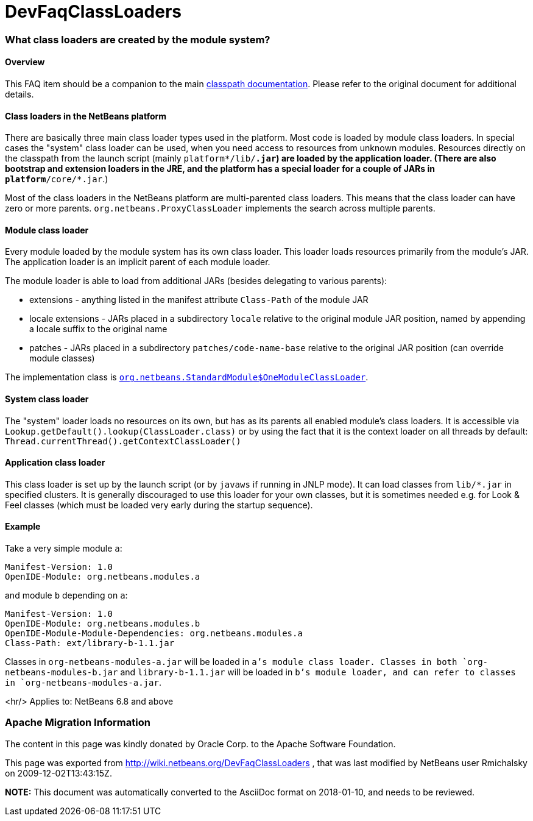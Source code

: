 // 
//     Licensed to the Apache Software Foundation (ASF) under one
//     or more contributor license agreements.  See the NOTICE file
//     distributed with this work for additional information
//     regarding copyright ownership.  The ASF licenses this file
//     to you under the Apache License, Version 2.0 (the
//     "License"); you may not use this file except in compliance
//     with the License.  You may obtain a copy of the License at
// 
//       http://www.apache.org/licenses/LICENSE-2.0
// 
//     Unless required by applicable law or agreed to in writing,
//     software distributed under the License is distributed on an
//     "AS IS" BASIS, WITHOUT WARRANTIES OR CONDITIONS OF ANY
//     KIND, either express or implied.  See the License for the
//     specific language governing permissions and limitations
//     under the License.
//

= DevFaqClassLoaders
:jbake-type: wiki
:jbake-tags: wiki, devfaq, needsreview
:jbake-status: published

=== What class loaders are created by the module system?

==== Overview

This FAQ item should be a companion to the main link:http://bits.netbeans.org/dev/javadoc/org-openide-modules/org/openide/modules/doc-files/classpath.html[classpath documentation]. Please refer to the original document for additional details.

==== Class loaders in the NetBeans platform

There are basically three main class loader types used in the platform.
Most code is loaded by module class loaders.
In special cases the "system" class loader can be used,
when you need access to resources from unknown modules.
Resources directly on the classpath from the launch script (mainly `platform*/lib/*.jar`)
are loaded by the application loader.
(There are also bootstrap and extension loaders in the JRE,
and the platform has a special loader for a couple of JARs in `platform*/core/*.jar`.)

Most of the class loaders in the NetBeans platform are multi-parented class loaders.
This means that the class loader can have zero or more parents.
`org.netbeans.ProxyClassLoader` implements the search across multiple parents.

==== Module class loader

Every module loaded by the module system has its own class loader.
This loader loads resources primarily from the module's JAR.
The application loader is an implicit parent of each module loader.

The module loader is able to load from additional JARs (besides delegating to various parents):

* extensions - anything listed in the manifest attribute `Class-Path` of the module JAR
* locale extensions - JARs placed in a subdirectory `locale` relative to the original module JAR position, named by appending a locale suffix to the original name
* patches - JARs placed in a subdirectory `patches/code-name-base` relative to the original JAR position (can override module classes)

The implementation class is `link:http://hg.netbeans.org/main/file/tip/o.n.bootstrap/src/org/netbeans/StandardModule.java[org.netbeans.StandardModule$OneModuleClassLoader]`.

==== System class loader

The "system" loader loads no resources on its own,
but has as its parents all enabled module's class loaders.
It is accessible via `Lookup.getDefault().lookup(ClassLoader.class)`
or by using the fact that it is the context loader on all threads by default: `Thread.currentThread().getContextClassLoader()`

==== Application class loader

This class loader is set up by the launch script (or by `javaws` if running in JNLP mode).
It can load classes from `lib/*.jar` in specified clusters.
It is generally discouraged to use this loader for your own classes,
but it is sometimes needed e.g. for Look &amp; Feel classes
(which must be loaded very early during the startup sequence).

==== Example

Take a very simple module `a`:

[source,java]
----

Manifest-Version: 1.0
OpenIDE-Module: org.netbeans.modules.a
----

and module `b` depending on `a`:

[source,java]
----

Manifest-Version: 1.0
OpenIDE-Module: org.netbeans.modules.b
OpenIDE-Module-Module-Dependencies: org.netbeans.modules.a
Class-Path: ext/library-b-1.1.jar
----

Classes in `org-netbeans-modules-a.jar` will be loaded in `a`'s module class loader.
Classes in both `org-netbeans-modules-b.jar` and `library-b-1.1.jar`
will be loaded in `b`'s module loader,
and can refer to classes in `org-netbeans-modules-a.jar`.

<hr/>
Applies to: NetBeans 6.8 and above

=== Apache Migration Information

The content in this page was kindly donated by Oracle Corp. to the
Apache Software Foundation.

This page was exported from link:http://wiki.netbeans.org/DevFaqClassLoaders[http://wiki.netbeans.org/DevFaqClassLoaders] , 
that was last modified by NetBeans user Rmichalsky 
on 2009-12-02T13:43:15Z.


*NOTE:* This document was automatically converted to the AsciiDoc format on 2018-01-10, and needs to be reviewed.
